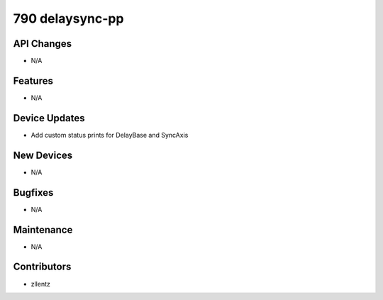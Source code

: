 790 delaysync-pp
################

API Changes
-----------
- N/A

Features
--------
- N/A

Device Updates
--------------
- Add custom status prints for DelayBase and SyncAxis

New Devices
-----------
- N/A

Bugfixes
--------
- N/A

Maintenance
-----------
- N/A

Contributors
------------
- zllentz
